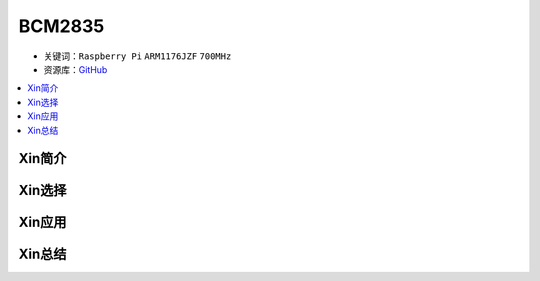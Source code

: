 
.. _bcm2835:

BCM2835
=============

* 关键词：``Raspberry Pi`` ``ARM1176JZF`` ``700MHz``
* 资源库：`GitHub <https://github.com/SoCXin/BCM2835>`_

.. contents::
    :local:

Xin简介
-----------

Xin选择
-----------

.. image:: ./images/rpi.png


Xin应用
-----------


Xin总结
-----------


